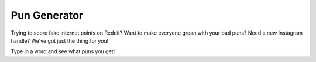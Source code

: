 =============
Pun Generator
=============

Trying to score fake internet points on Reddit? Want to make everyone groan with
your bad puns? Need a new Instagram handle? We've got just the thing for you!

Type in a word and see what puns you get!
